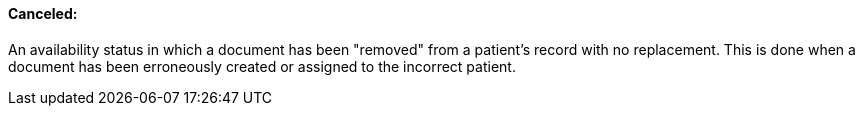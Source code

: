 ==== Canceled:
[v291_section="9.2.1.2"]

An availability status in which a document has been "removed" from a patient's record with no replacement. This is done when a document has been erroneously created or assigned to the incorrect patient.

